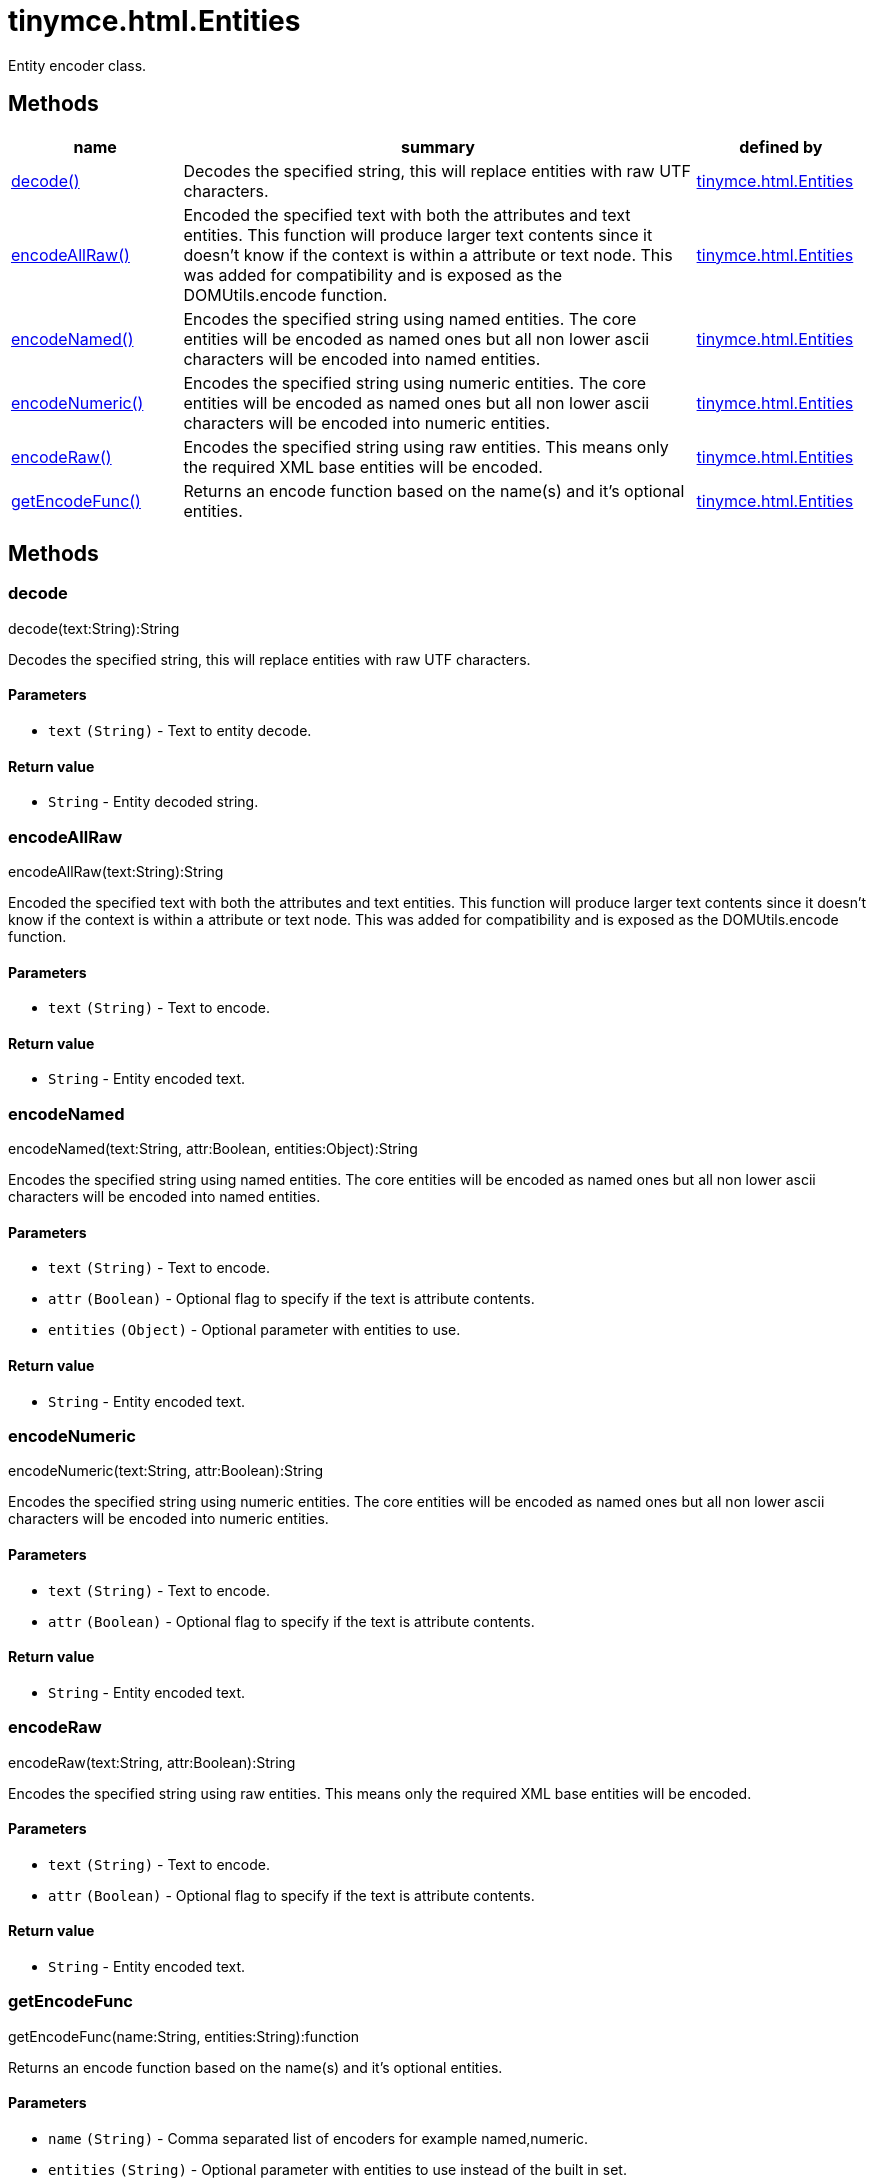 :rootDir: ./../../
:partialsDir: {rootDir}partials/
= tinymce.html.Entities

Entity encoder class.

[[methods]]
== Methods

[cols="1,3,1",options="header",]
|===
|name |summary |defined by
|link:#decode[decode()] |Decodes the specified string, this will replace entities with raw UTF characters. |link:{rootDir}api/tinymce.html/tinymce.html.entities.html[tinymce.html.Entities]
|link:#encodeallraw[encodeAllRaw()] |Encoded the specified text with both the attributes and text entities. This function will produce larger text contents since it doesn't know if the context is within a attribute or text node. This was added for compatibility and is exposed as the DOMUtils.encode function. |link:{rootDir}api/tinymce.html/tinymce.html.entities.html[tinymce.html.Entities]
|link:#encodenamed[encodeNamed()] |Encodes the specified string using named entities. The core entities will be encoded as named ones but all non lower ascii characters will be encoded into named entities. |link:{rootDir}api/tinymce.html/tinymce.html.entities.html[tinymce.html.Entities]
|link:#encodenumeric[encodeNumeric()] |Encodes the specified string using numeric entities. The core entities will be encoded as named ones but all non lower ascii characters will be encoded into numeric entities. |link:{rootDir}api/tinymce.html/tinymce.html.entities.html[tinymce.html.Entities]
|link:#encoderaw[encodeRaw()] |Encodes the specified string using raw entities. This means only the required XML base entities will be encoded. |link:{rootDir}api/tinymce.html/tinymce.html.entities.html[tinymce.html.Entities]
|link:#getencodefunc[getEncodeFunc()] |Returns an encode function based on the name(s) and it's optional entities. |link:{rootDir}api/tinymce.html/tinymce.html.entities.html[tinymce.html.Entities]
|===

== Methods

[[decode]]
=== decode

decode(text:String):String

Decodes the specified string, this will replace entities with raw UTF characters.

[[parameters]]
==== Parameters

* `+text+` `+(String)+` - Text to entity decode.

[[return-value]]
==== Return value
anchor:returnvalue[historical anchor]

* `+String+` - Entity decoded string.

[[encodeallraw]]
=== encodeAllRaw

encodeAllRaw(text:String):String

Encoded the specified text with both the attributes and text entities. This function will produce larger text contents since it doesn't know if the context is within a attribute or text node. This was added for compatibility and is exposed as the DOMUtils.encode function.

==== Parameters

* `+text+` `+(String)+` - Text to encode.

==== Return value

* `+String+` - Entity encoded text.

[[encodenamed]]
=== encodeNamed

encodeNamed(text:String, attr:Boolean, entities:Object):String

Encodes the specified string using named entities. The core entities will be encoded as named ones but all non lower ascii characters will be encoded into named entities.

==== Parameters

* `+text+` `+(String)+` - Text to encode.
* `+attr+` `+(Boolean)+` - Optional flag to specify if the text is attribute contents.
* `+entities+` `+(Object)+` - Optional parameter with entities to use.

==== Return value

* `+String+` - Entity encoded text.

[[encodenumeric]]
=== encodeNumeric

encodeNumeric(text:String, attr:Boolean):String

Encodes the specified string using numeric entities. The core entities will be encoded as named ones but all non lower ascii characters will be encoded into numeric entities.

==== Parameters

* `+text+` `+(String)+` - Text to encode.
* `+attr+` `+(Boolean)+` - Optional flag to specify if the text is attribute contents.

==== Return value

* `+String+` - Entity encoded text.

[[encoderaw]]
=== encodeRaw

encodeRaw(text:String, attr:Boolean):String

Encodes the specified string using raw entities. This means only the required XML base entities will be encoded.

==== Parameters

* `+text+` `+(String)+` - Text to encode.
* `+attr+` `+(Boolean)+` - Optional flag to specify if the text is attribute contents.

==== Return value

* `+String+` - Entity encoded text.

[[getencodefunc]]
=== getEncodeFunc

getEncodeFunc(name:String, entities:String):function

Returns an encode function based on the name(s) and it's optional entities.

==== Parameters

* `+name+` `+(String)+` - Comma separated list of encoders for example named,numeric.
* `+entities+` `+(String)+` - Optional parameter with entities to use instead of the built in set.

==== Return value

* `+function+` - Encode function to be used.
